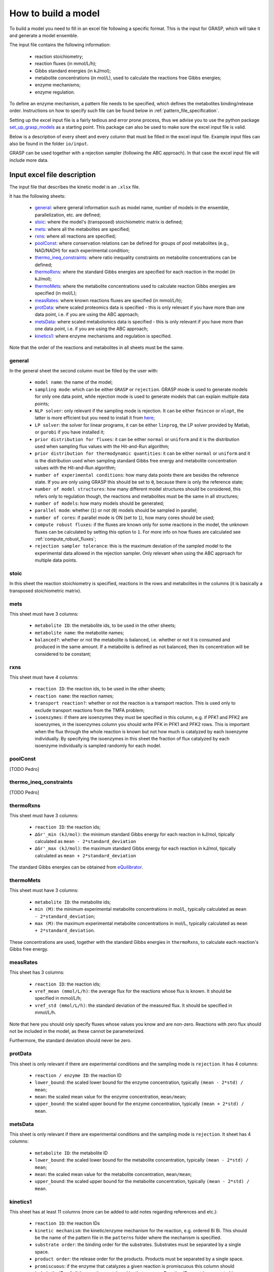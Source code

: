 How to build a model
=============================================

To build a model you need to fill in an excel file following a specific format. This is the input for GRASP, which will take it and generate a model ensemble.

The input file contains the following information:

 - reaction stoichiometry;
 - reaction fluxes (in mmol/L/h);
 - Gibbs standard energies (in kJ/mol);
 - metabolite concentrations (in mol/L), used to calculate the reactions free Gibbs energies;
 - enzyme mechanisms;
 - enzyme regulation.

To define an enzyme mechanism, a pattern file needs to be specified, which defines the metabolites binding/release order. Instructions on how to specify such file can be found below in :ref:`pattern_file_specification`.

Setting up the excel input file is a fairly tedious and error prone process, thus we advise you to use the python package  `set_up_grasp_models <https://github.com/biosustain/set_up_grasp_models>`_ as a starting point.
This package can also be used to make sure the excel input file is valid.

Below is a description of every sheet and every column that must be filled in the excel input file.
Example input files can also be found in the folder ``io/input``.

GRASP can be used together with a rejection sampler (following the ABC approach). In that case the excel input file will include more data.



Input excel file description
--------------------------------------------

The input file that describes the kinetic model is an ``.xlsx`` file.

It has the following sheets:

 - general_: where general information such as model name, number of models in the ensemble, parallelization, etc. are defined;
 - stoic_: where the model's (transposed) stoichiometric matrix is defined;
 - mets_: where all the metabolites are specified;
 - rxns_: where all reactions are specified;
 - poolConst_: where conservation relations can be defined for groups of pool metabolites (e.g., NAD/NADH) for each experimental condition;
 - thermo_ineq_constraints_: where ratio inequality constraints on metabolite concentrations can be defined;
 - thermoRxns_: where the standard Gibbs energies are specified for each reaction in the model (in kJ/mol);
 - thermoMets_: where the metabolite concentrations used to calculate reaction Gibbs energies are specified (in mol/L);
 - measRates_: where known reactions fluxes are specified (in mmol/L/h);
 - protData_: where scaled proteomics data is specified - this is only relevant if you have more than one data point, i.e. if you are using the ABC approach;
 - metsData_: where scaled metabolomics data is specified - this is only relevant if you have more than one data point, i.e. if you are using the ABC approach;
 - kinetics1_: where enzyme mechanisms and regulation is specified.


Note that the order of the reactions and metabolites in all sheets must be the same.


general
^^^^^^^^^^^^^^^^^^^^^^^^^^^^^^^^^^^

In the general sheet the second column must be filled by the user with:

 - ``model name``: the name of the model;
 - ``sampling mode``: which can be either ``GRASP`` or ``rejection``. GRASP mode is used to generate models for only one data point, while rejection mode is used to generate models that can explain multiple data points;
 - ``NLP solver``: only relevant if the sampling mode is rejection. It can be either ``fmincon`` or ``nlopt``, the latter is more efficient but you need to install it from `here <https://nlopt.readthedocs.io/en/latest/>`_;
 - ``LP solver``: the solver for linear programs, it can be either ``linprog``, the LP solver provided by Matlab, or ``gurobi`` if you have installed it;
 - ``prior distribution for fluxes``: it can be either ``normal`` or ``uniform`` and it is the distribution used when sampling flux values with the Hit-and-Run algorithm;
 - ``prior distribution for thermodynamic quantities``: it can be either ``normal`` or ``uniform`` and it is the distribution used when sampling standard Gibbs free energy and metabolite concentration values with the Hit-and-Run algorithm;
 - ``number of experimental conditions``: how many data points there are besides the reference state. If you are only using GRASP this should be set to ``0``, because there is only the reference state;
 - ``number of model structures``: how many different model structures should be considered, this refers only to regulation though, the reactions and metabolites must be the same in all structures;
 - ``number of models``: how many models should be generated;
 - ``parallel mode``: whether (``1``) or not (``0``) models should be sampled in parallel;
 - ``number of cores``: if parallel mode is ON (set to ``1``), how many cores should be used;
 - ``compute robust fluxes``: if the fluxes are known only for some reactions in the model, the unknown fluxes can be calculated by setting this option to ``1``. For more info on how fluxes are calculated see :ref:`compute_robust_fluxes`;
 - ``rejection sampler tolerance``: this is the maximum deviation of the sampled model to the experimental data allowed in the rejection sampler. Only relevant when using the ABC approach for multiple data points.


stoic
^^^^^^^^^^^^^^^^^^^^^^^^^^^^^^^^^^^

In this sheet the reaction stoichiometry is specified, reactions in the rows and metabolites in the columns (it is basically a transposed stoichiometric matrix).


mets
^^^^^^^^^^^^^^^^^^^^^^^^^^^^^^^^^^^

This sheet must have 3 columns:

 - ``metabolite ID``: the metabolite ids, to be used in the other sheets;
 - ``metabolite name``: the metabolite names;
 - ``balanced?``: whether or not the metabolite is balanced, i.e.  whether or not it is consumed and produced in the same amount. If a metabolite is defined as not balanced, then its concentration will be considered to be constant;


rxns
^^^^^^^^^^^^^^^^^^^^^^^^^^^^^^^^^^^

This sheet must have 4 columns:
 
 - ``reaction ID``: the reaction ids, to be used in the other sheets;
 - ``reaction name``: the reaction names;
 - ``transport reaction?``: whether or not the reaction is a transport reaction. This is used only to exclude transport reactions from the TMFA problem;
 - ``isoenzymes``: if there are isoenzymes they must be specified in this column, e.g. if PFK1 and PFK2 are isoenzymes, in the isoenzymes column you should write PFK in PFK1 and PFK2 rows. This is important when the flux through the whole reaction is known but not how much is catalyzed by each isoenzyme individually. By specifying the isoenzymes in this sheet the fraction of flux catalyzed by each isoenzyme individually is sampled randomly for each model.



poolConst
^^^^^^^^^^^^^^^^^^^^^^^^^^^^^^^^^^^

[TODO Pedro]


thermo_ineq_constraints
^^^^^^^^^^^^^^^^^^^^^^^^^^^^^^^^^^^

[TODO Pedro]


thermoRxns
^^^^^^^^^^^^^^^^^^^^^^^^^^^^^^^^^^^

This sheet must have 3 columns:
 
 - ``reaction ID``: the reaction ids;
 - ``∆Gr'_min (kJ/mol)``: the minimum standard Gibbs energy for each reaction in kJ/mol, tipically calculated as ``mean - 2*standard_deviation``
 - ``∆Gr'_max (kJ/mol)``: the maximum standard Gibbs energy for each reaction in kJ/mol, tipically calculated as ``mean + 2*standard_deviation``

The standard Gibbs energies can be obtained from `eQuilibrator <http://equilibrator.weizmann.ac.il/>`_.


thermoMets
^^^^^^^^^^^^^^^^^^^^^^^^^^^^^^^^^^^

This sheet must have 3 columns:
 
 - ``metabolite ID``: the metabolite ids;
 - ``min (M)``: the minimum experimental metabolite concentrations in mol/L, typically calculated as ``mean - 2*standard_deviation``;
 - ``max (M)``: the maximum experimental metabolite concentrations in mol/L, typically calculated as ``mean + 2*standard_deviation``.

These concentrations are used, together with the standard Gibbs energies in ``thermoRxns``, to calculate each reaction's Gibbs free energy.


measRates
^^^^^^^^^^^^^^^^^^^^^^^^^^^^^^^^^^^

This sheet has 3 columns:

 - ``reaction ID``: the reaction ids;
 - ``vref_mean (mmol/L/h)``: the average flux for the reactions whose flux is known. It should be specified in mmol/L/h;
 - ``vref_std (mmol/L/h)``: the standard deviation of the measured flux. It should be specified in mmol/L/h.

Note that here you should only specify fluxes whose values you know and are non-zero. Reactions with zero flux should not be included in the model, as these cannot be parameterized.

Furthermore, the standard deviation should never be zero.


protData
^^^^^^^^^^^^^^^^^^^^^^^^^^^^^^^^^^^

This sheet is only relevant if there are experimental conditions and the sampling mode is ``rejection``. It has 4 columns:

 - ``reaction / enzyme ID``: the reaction ID
 - ``lower_bound``: the scaled lower bound for the enzyme concentration, typically ``(mean - 2*std) / mean``;
 - ``mean``: the scaled mean value for the enzyme concentration, ``mean/mean``;
 - ``upper_bound``: the scaled upper bound for the enzyme concentration, typically ``(mean + 2*std) / mean``.


metsData
^^^^^^^^^^^^^^^^^^^^^^^^^^^^^^^^^^^

This sheet is only relevant if there are experimental conditions and the sampling mode is ``rejection``. It sheet has 4 columns:

 - ``metabolite ID``: the metabolite ID
 - ``lower_bound``: the scaled lower bound for the metabolite concentration, typically ``(mean - 2*std) / mean``;
 - ``mean``: the scaled mean value for the metabolite concentration, ``mean/mean``;
 - ``upper_bound``: the scaled upper bound for the metabolite concentration, typically ``(mean - 2*std) / mean``.


kinetics1
^^^^^^^^^^^^^^^^^^^^^^^^^^^^^^^^^^^

This sheet has at least 11 columns (more can be added to add notes regarding references and etc.):

 - ``reaction ID``: the reaction IDs
 - ``kinetic mechanism``: the kinetic/enzyme mechanism for the reaction, e.g. ordered Bi Bi. This should be the name of the pattern file in the ``patterns`` folder where the mechanism is specified.
 - ``substrate order``: the binding order for the substrates. Substrates must be separated by a single space.
 - ``product order``: the release order for the products. Products must be separated by a single space.
 - ``promiscuous``: if the enzyme that catalyzes a given reaction is promiscuous this column should include the IDs of all the reactions catalyzed by that enzyme. Reaction IDs must be separated by a single space.
 - ``inhibitors``: metabolite IDs for inhibitors of the given reaction. The binding/release of these inhibitors should be included in the pattern file that describes the enzyme mechanism.
 - ``activators``: metabolite IDs for activators of the given reaction. The binding/release of these activators should be included in the pattern file that describes the enzyme mechanism.
 - ``negative effectors``: metabolite IDs for negative allosteric effectors. These do not need to be included in the reaction's pattern file.
 - ``positive effectors``: metabolite IDs for positive allosteric effectors. These do not need to be included in the reaction's pattern file.
 - ``allosteric``: whether or not the reaction is allosteric. In general you set this to ``1`` if there are negative/positive effectors, otherwise it's set to ``0``.
 - ``subunits``: how many subunits is the enzyme composed by. Mostly relevant for allosteric reactions.



.. _pattern_file_specification:

Pattern file specification
-----------------------------------

To define the mechanism for a given reaction/enzyme, GRASP needs a pattern file to be specified. These files should be inside the ``patterns`` folder, where you can find some examples as well.

Here we will show how to specify a pattern file.

Let's consider a uni-uni mechanism as the one below:
::

    E_c + m_3pg_c <-> E_c&m_3pg_c
    E_c&m_3pg_c <-> E_c&m_2pg_c
    E_c&m_2pg_c <-> E_c + m_2pg_c


where each line represents one elementary reaction, ``E`` is the enzyme, ``3pg`` is the substrate, ``2pg`` is the product, ``E_c&m_3pg_c`` is the complex of the enzyme ``E`` and the substrate ``3pg``, and ``E_c&m_2pg_c`` is the complex of the enzyme ``E`` and the substrate ``2pg``. ``_c`` denotes the compartment where the metabolites and enzyme are located, and it is optional.

The pattern file that needs to be specified for this reaction mechanism would look like:
::

    1 2 k01.*A
    2 1 k02
    2 3 k03
    3 2 k04
    3 1 k05
    1 3 k06.*P

where ``k01, ..., k06`` are the rate constants for the elementary reactions, ``A`` is the substrate, and ``P`` the product. |br|
The two numbers at the beginning of each row represent the different enzyme states: the free enzyme (1), the enzyme bound to ``A`` (2), and the enzyme bound to ``B`` (3). |br|
The first of the two numbers is the starting state and the second is the end state, e.g. in the first line ``1 2 k01.*A``, ``1`` is the starting state, the free enzyme, and ``2`` is the end state, the enzyme bound to substrate ``A``. |br|
Since all elementary reactions must be reversible, two lines are specified for each elementary reaction, one for the forward direction, e.g. ``1 2 k01.*A`` where ``A`` binds to the free enzyme, and another for the reverse direction, e.g. ``2 1 k02`` where ``A`` is released.

The convention for metabolite names is:

  - A, B, C, D refer to substrates;
  - P, Q, R, S refer to products;
  - I refers to inhibitors; if there is more than one, try I1, I2, I3 and make sure it worked by looking into the reactions functions;
  - Z refers to the activators; if there is more than one, try Z1, Z2, Z3 and make sure it worked by looking into the reactions functions.

You can also use the package `set_up_grasp_models <https://github.com/biosustain/set_up_grasp_models>`_ to generate the pattern files from a file with the elementary reactions.



Example
-----------------------------------


To build a model ensemble you can use the script ``build_model.m`` in the examples folder, which looks similar to the code below:


.. code-block:: matlab

    % maximum number of models sampled, no matter what
    maxNumberOfSamples = 10000;

    % threshold of the jacobian's eigenvalues
    eigThreshold = 10^-5;

    modelID = 'toy_model';
    inputFile = fullfile('..', 'io', 'input', modelID);
    outputFile = fullfile('..', 'io','output', [modelID, '.mat']);

    ensemble = buildEnsemble(inputFile, outputFile, maxNumberOfSamples, eigThreshold);


To build the model ensemble we use the ``buildEnsemble`` function, which takes 4 arguments:

 - ``inputFile``: path to the input excel file;
 - ``outpuFile``: path to the output file (to be created);
 - ``maxNumberOfSamples``: the maximum number of models that will be sampled no matter how many models are valid. The goal is to get the number of valid models specified in the excel input file. However, if there are no valid models (very unlikely) the program will run forever. ``maxNumberOfSamples`` will prevent that. A model is invalid if the real part of the eigenvalues of its jacobian is higher than ``eigThreshold`;
 - ``eigThreshold``: threshold for the real part of the model's jacobian eigenvalues. Models with a eigenvalue real part higher than ``eigThreshold`` are discarded.

In general it is recommended to use the ``io/input`` and ``io/output`` folders to store your input/output files, but you can use any other folders as long as the paths are specified correctly.


.. |br| raw:: html

      <br>